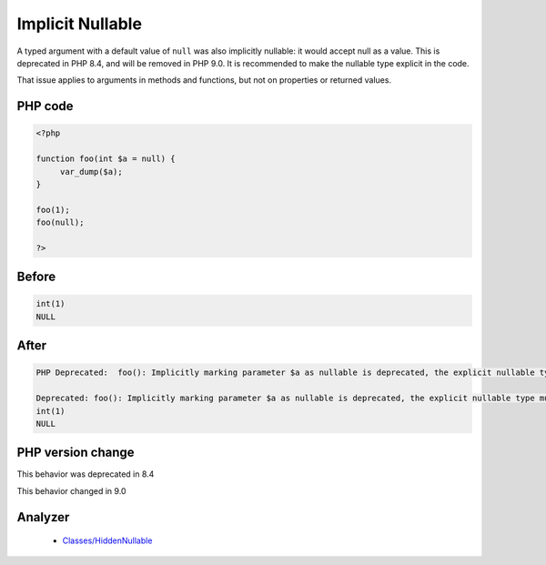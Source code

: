 .. _`implicit-nullable`:

Implicit Nullable
=================
.. meta::
	:description:
		Implicit Nullable: A typed argument with a default value of ``null`` was also implicitly nullable: it would accept null as a value.
	:twitter:card: summary_large_image
	:twitter:site: @exakat
	:twitter:title: Implicit Nullable
	:twitter:description: Implicit Nullable: A typed argument with a default value of ``null`` was also implicitly nullable: it would accept null as a value
	:twitter:creator: @exakat
	:twitter:image:src: https://php-changed-behaviors.readthedocs.io/en/latest/_static/logo.png
	:og:image: https://php-changed-behaviors.readthedocs.io/en/latest/_static/logo.png
	:og:title: Implicit Nullable
	:og:type: article
	:og:description: A typed argument with a default value of ``null`` was also implicitly nullable: it would accept null as a value
	:og:url: https://php-tips.readthedocs.io/en/latest/tips/implicitNullable.html
	:og:locale: en

A typed argument with a default value of ``null`` was also implicitly nullable: it would accept null as a value. This is deprecated in PHP 8.4, and will be removed in PHP 9.0. It is recommended to make the nullable type explicit in the code.



That issue applies to arguments in methods and functions, but not on properties or returned values. 



PHP code
________
.. code-block:: php

   <?php
   
   function foo(int $a = null) {
   	var_dump($a);
   }
   
   foo(1);
   foo(null);
   
   ?>

Before
______
.. code-block:: output

   int(1)
   NULL
   

After
______
.. code-block:: output

   PHP Deprecated:  foo(): Implicitly marking parameter $a as nullable is deprecated, the explicit nullable type must be used instead 
   
   Deprecated: foo(): Implicitly marking parameter $a as nullable is deprecated, the explicit nullable type must be used instead 
   int(1)
   NULL
   


PHP version change
__________________
This behavior was deprecated in 8.4

This behavior changed in 9.0


Analyzer
_________

  + `Classes/HiddenNullable <https://exakat.readthedocs.io/en/latest/Reference/Rules/Classes/HiddenNullable.html>`_



